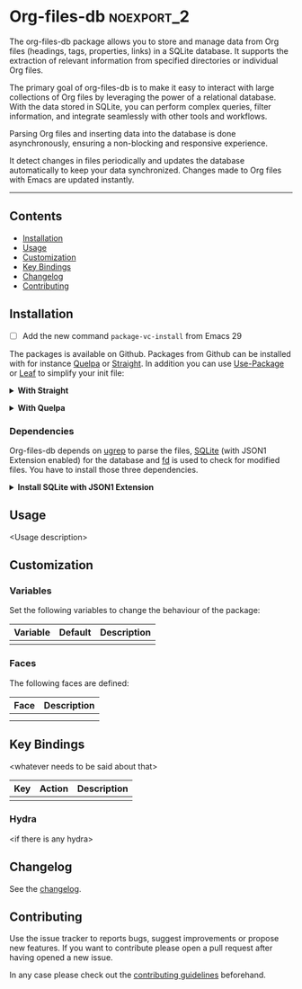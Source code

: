 #+STARTUP: showall

* Org-files-db                                                   :noexport_2:

[[https://www.gnu.org/licenses/gpl-3.0][https://img.shields.io/badge/License-GPL%20v3-blue.svg]]

The org-files-db package allows you to store and manage data from Org files (headings, tags, properties, links) in a SQLite database. It supports the extraction of relevant information from specified directories or individual Org files.

The primary goal of org-files-db is to make it easy to interact with large collections of Org files by leveraging the power of a relational database. With the data stored in SQLite, you can perform complex queries, filter information, and integrate seamlessly with other tools and workflows.

Parsing Org files and inserting data into the database is done asynchronously, ensuring a non-blocking and responsive experience.

It detect changes in files periodically and updates the database automatically to keep your data synchronized. Changes made to Org files with Emacs are updated instantly.

-----

** Contents

- [[#installation][Installation]]
- [[#usage][Usage]]
- [[#customization][Customization]]
- [[#key-bindings][Key Bindings]]
- [[#changelog][Changelog]]
- [[#contributing][Contributing]]

** Installation
:PROPERTIES:
:CUSTOM_ID: installation
:END:

- [ ] Add the new command ~package-vc-install~ from Emacs 29

The packages is available on Github. Packages from Github can be installed with
for instance [[https://github.com/quelpa/quelpa][Quelpa]] or [[https://github.com/raxod502/straight.el][Straight]]. In addition you can use [[https://github.com/jwiegley/use-package][Use-Package]] or [[https://github.com/conao3/leaf.el][Leaf]] to
simplify your init file:

@@html:<details>@@
@@html:<summary>@@
*With Straight*
@@html:</summary>@@

- Straight
  #+BEGIN_SRC emacs-lisp
  (straight-use-package '(org-files-db :type git :host github :repo "hubisan/org-files-db"))
  #+END_SRC

- Use-package & Straight
  #+BEGIN_SRC emacs-lisp
    (use-package org-files-db
      :straight (org-files-db :type git :host github :repo "hubisan/org-files-db"))
  #+END_SRC

- Leaf & Straight
  #+BEGIN_SRC emacs-lisp
  (leaf org-files-db
      :straight (org-files-db :type git :host github :repo "hubisan/org-files-db"))
  #+END_SRC
  
@@html:</details>@@

@@html:<details>@@
@@html:<summary>@@
*With Quelpa*
@@html:</summary>@@

- Quelpa
  #+BEGIN_SRC emacs-lisp
    (quelpa '(org-files-db :repo "hubisan/org-files-db" :fetcher github))
  #+END_SRC

- Use-package & Quelpa
  #+BEGIN_SRC emacs-lisp
    (use-package org-files-db
      :quelpa (org-files-db :repo "hubisan/org-files-db" :fetcher github))
  #+END_SRC
@@html:</details>@@

*** Dependencies

Org-files-db depends on [[https://github.com/Genivia/ugrep][ugrep]] to parse the files, [[https://www.sqlite.org/index.html][SQLite]] (with JSON1 Extension
enabled) for the database and [[https://github.com/sharkdp/fd][fd]] is used to check for modified files. You have
to install those three dependencies.

@@html:<details>@@
@@html:<summary>@@
*Install SQLite with JSON1 Extension*
@@html:</summary>@@

SQLite needs [[https://www.sqlite.org/json1.html][JSON1 Extension]] to be enabled to be able to output queries as JSON
and parse it into a Lisp object. Use ~SELECT
sqlite_compileoption_used('ENABLE_JSON1');~ inside the sqlite shell to see if
the extension is loaded.

The latest SQLite precompiled binary has it enabled by default. Install it as
follows (Linux). Make sure to remove the already installed sqlite first:

#+BEGIN_SRC shell
  sudo apt update
  # Remove existings sqlite3
  sudo apt remove sqlite3
  # Dependencies
  sudo apt install -y wget unzip
  # Download the files
  wget https://www.sqlite.org/2022/sqlite-tools-linux-x86-3370200.zip --output-document=$HOME/sqlite-download.zip
  # Unzip to /bin
  sudo unzip -j $HOME/sqlite-download.zip -d /bin
  rm $HOME/sqlite-download.zip
#+END_SRC

Or compile it from source:

#+BEGIN_SRC bash
  sudo apt update
  # Remove existing sqlite
  sudo apt remove sqlite3
  # Dependencies
  sudo apt install -y wget unzip
  # Dowload it, the auto configure version.
  wget https://www.sqlite.org/2022/sqlite-autoconf-3370200.tar.gz
  # Extract it and cd into it.
  tar xf sqlite-autoconf-3370200.tar.gz
  cd sqlite-autoconf-3370200
  # Configure the software
  ./configure
  # Build the software
  make
  # Install it
  sudo make install
#+END_SRC
  
@@html:</details>@@

** Usage
:PROPERTIES:
:CUSTOM_ID: usage
:END:

<Usage description>

** Customization
:PROPERTIES:
:CUSTOM_ID: customization
:END:

*** Variables

Set the following variables to change the behaviour of the package:

| Variable | Default | Description |
|----------+---------+-------------|
|          |         |             |

*** Faces

The following faces are defined:

| Face | Description |
|------+-------------|
|      |             |
|      |             |

** Key Bindings
:PROPERTIES:
:CUSTOM_ID: key-bindings
:END:

<whatever needs to be said about that>

| Key | Action | Description |
|-----+--------+-------------|
|     |        |             |

*** Hydra

<if there is any hydra>

** Changelog
:PROPERTIES:
:CUSTOM_ID: changelog
:END:

See the [[./CHANGELOG.org][changelog]].

** Contributing
:PROPERTIES:
:CUSTOM_ID: contributing
:END:

Use the issue tracker to reports bugs, suggest improvements or propose new
features. If you want to contribute please open a pull request after having
opened a new issue.

In any case please check out the [[./CONTRIBUTING.org][contributing guidelines]] beforehand.
